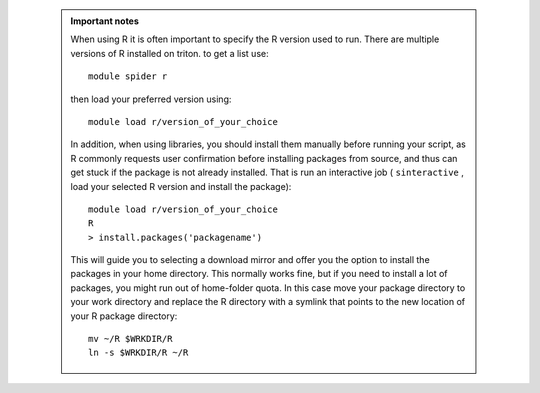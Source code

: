      .. admonition:: Important notes
     
       When using R it is often important to specify the R version used to run. There are multiple versions of R
       installed on triton. to get a list use::
       
         module spider r
         
       then load your preferred version using::
         
         module load r/version_of_your_choice
       
       In addition, when using libraries, you should install them manually before running your script, as R commonly
       requests user confirmation before installing packages from source, and thus can get stuck if the package is not
       already installed. That is run an interactive job ( ``sinteractive`` , load your selected R version and install 
       the package)::
       
         module load r/version_of_your_choice
         R
         > install.packages('packagename')
       
       This will guide you to selecting a download mirror and offer you the option to install the packages in your home directory.
       This normally works fine, but if you need to install a lot of packages, you might run out of home-folder quota. In this case
       move your package directory to your work directory and replace the R directory with a symlink that points to the new location
       of your R package directory::
       
         mv ~/R $WRKDIR/R
         ln -s $WRKDIR/R ~/R

